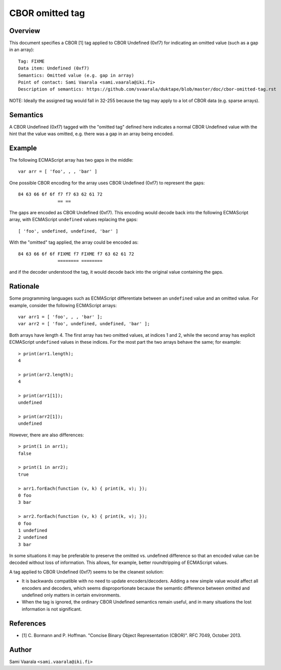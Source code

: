 ================
CBOR omitted tag
================

Overview
========

This document specifies a CBOR [1] tag applied to CBOR Undefined (0xf7)
for indicating an omitted value (such as a gap in an array)::

  Tag: FIXME
  Data item: Undefined (0xf7)
  Semantics: Omitted value (e.g. gap in array)
  Point of contact: Sami Vaarala <sami.vaarala@iki.fi>
  Description of semantics: https://github.com/svaarala/duktape/blob/master/doc/cbor-omitted-tag.rst

NOTE: Ideally the assigned tag would fall in 32-255 because the tag may apply
to a lot of CBOR data (e.g. sparse arrays).

Semantics
=========

A CBOR Undefined (0xf7) tagged with the "omitted tag" defined here
indicates a normal CBOR Undefined value with the hint that the value
was omitted, e.g. there was a gap in an array being encoded.

Example
=======

The following ECMAScript array has two gaps in the middle::

  var arr = [ 'foo', , , 'bar' ]

One possible CBOR encoding for the array uses CBOR Undefined (0xf7) to
represent the gaps::

  84 63 66 6f 6f f7 f7 63 62 61 72
                 == ==

The gaps are encoded as CBOR Undefined (0xf7).  This encoding would decode
back into the following ECMAScript array, with ECMAScript ``undefined`` values
replacing the gaps::

  [ 'foo', undefined, undefined, 'bar' ]

With the "omitted" tag applied, the array could be encoded as::

  84 63 66 6f 6f FIXME f7 FIXME f7 63 62 61 72
                 ======== ========

and if the decoder understood the tag, it would decode back into the original
value containing the gaps.

Rationale
=========

Some programming languages such as ECMAScript differentiate between an
``undefined`` value and an omitted value.  For example, consider the following
ECMAScript arrays::

  var arr1 = [ 'foo', , , 'bar' ];
  var arr2 = [ 'foo', undefined, undefined, 'bar' ];

Both arrays have length 4.  The first array has two omitted values, at
indices 1 and 2, while the second array has explicit ECMAScript ``undefined``
values in these indices.  For the most part the two arrays behave the same;
for example::

  > print(arr1.length);
  4

  > print(arr2.length);
  4

  > print(arr1[1]);
  undefined

  > print(arr2[1]);
  undefined

However, there are also differences::

  > print(1 in arr1);
  false

  > print(1 in arr2);
  true

  > arr1.forEach(function (v, k) { print(k, v); });
  0 foo
  3 bar

  > arr2.forEach(function (v, k) { print(k, v); });
  0 foo
  1 undefined
  2 undefined
  3 bar

In some situations it may be preferable to preserve the omitted vs. undefined
difference so that an encoded value can be decoded without loss of information.
This allows, for example, better roundtripping of ECMAScript values.

A tag applied to CBOR Undefined (0xf7) seems to be the cleanest solution:

* It is backwards compatible with no need to update encoders/decoders.
  Adding a new simple value would affect all encoders and decoders, which
  seems disproportionate because the semantic difference between omitted
  and undefined only matters in certain environments.

* When the tag is ignored, the ordinary CBOR Undefined semantics remain
  useful, and in many situations the lost information is not significant.

References
==========

* [1] C. Bormann and P. Hoffman. "Concise Binary Object Representation (CBOR)".
  RFC 7049, October 2013.

Author
======

Sami Vaarala ``<sami.vaarala@iki.fi>``
